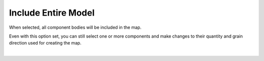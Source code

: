 .. _include_all-label:

Include Entire Model
====================

When selected, all component bodies will be included in the map.

Even with this option set, you can still select one or more components and make
changes to their quantity and grain direction used for creating the map.

.. image:: /_static/images/IncludeAll.png
    :width: 50 %
    :align: center

|


